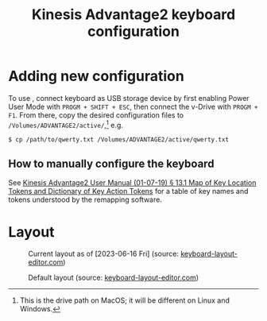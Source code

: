 #+title: Kinesis Advantage2 keyboard configuration

* Adding new configuration
To use , connect keyboard as USB storage device by first enabling Power User
Mode with =PROGM + SHIFT + ESC=, then connect the v-Drive with =PROGM + F1=. From
there, copy the desired configuration files to
=/Volumes/ADVANTAGE2/active/=,[fn::This is the drive path on MacOS; it will be
different on Linux and Windows.] e.g.

#+begin_src shell
  $ cp /path/to/qwerty.txt /Volumes/ADVANTAGE2/active/qwerty.txt
#+end_src

** How to manually configure the keyboard
See [[https://www.kinesis-ergo.com/wp-content/uploads/Adv2-Users-Manual-01-07-19_us.pdf][Kinesis Advantage2 User Manual (01-07-19) § 13.1 Map of Key Location Tokens
and Dictionary of Key Action Tokens]] for a table of key names and tokens
understood by the remapping software.

* Layout
#+name: fig:current-layout
#+caption: Current layout as of [2023-06-16 Fri] (source: [[http://www.keyboard-layout-editor.com][keyboard-layout-editor.com]])
[[./keyboard-layout-editor.com/png/kinesis-advantage2-color.png]]

#+name: fig:default-layout
#+caption: Default layout (source: [[http://www.keyboard-layout-editor.com][keyboard-layout-editor.com]])
[[./keyboard-layout-editor.com/png/default-kinesis-advantage2-layout.png]]

** COMMENT Links
(Probably won't work because I think the key length is too long)

[[http://www.keyboard-layout-editor.com/##@_name=Kinesis%20Advantage2&author=Ryan%20Matlock%3B&@_f:1&w:0.675&h:0.85%3B&=status%0ACaps<br>Lock&_x:0.07499999999999996&f2:2&w:0.675&h:0.85%3B&=%0AF1&_x:0.07499999999999996&w:0.675&h:0.85%3B&=%0AF2&_x:0.07500000000000018&w:0.675&h:0.85%3B&=qwert%0AF3&_x:0.07500000000000018&w:0.675&h:0.85%3B&=dvork%0AF4&_x:0.07500000000000018&w:0.675&h:0.85%3B&=mac%0AF5&_x:0.07500000000000018&w:0.675&h:0.85%3B&=pc%0AF6&_x:0.07500000000000018&w:0.675&h:0.85%3B&=win%0AF7&_x:0.07500000000000018&w:0.675&h:0.85%3B&=%0AF8%0A%0A%0A%0A%0A%0A%0Aclick<br>TONE&_x:4.825&w:0.675&h:0.85%3B&=RESET%0AF9&_x:0.07499999999999929&w:0.675&h:0.85%3B&=macro<br>speed%0AF10&_x:0.07499999999999929&w:0.675&h:0.85%3B&=progm<br>macro%0AF11&_x:0.07499999999999929&w:0.675&h:0.85%3B&=progm<br>remap%0AF12&_x:0.07499999999999929&w:0.675&h:0.85%3B&=PrintScr%20SysReq&_x:0.07499999999999929&w:0.675&h:0.85%3B&=Scroll<br>lock&_x:0.07499999999999929&w:0.675&h:0.85%3B&=Pause%20Break&_x:0.07499999999999929&w:0.675&h:0.85%3B&=keypad&_x:0.07499999999999929&w:0.675&h:0.85%3B&=progm%3B&@_x:2.25&f:3%3B&=%2F@%0A2&=%23%0A3&=$%0A4&=%25%0A5&_x:5.5%3B&=%5E%0A6&=%2F&%0A7%0A%0A%0ANm%20Lk&=*%0A8%0A%0A%0A%2F=&=(%0A9%0A%0A%0A%2F=%3B&@_y:-0.75&w:1.25%3B&=~%0A%60&=!%0A1&_x:13.5%3B&=)%0A0%0A%0A%0A*&_w:1.25%3B&=Meta%0A⌥%3B&@_y:-0.25&x:2.25&f:6%3B&=W&=E&=R&=T&_x:5.5&a:0%3B&=Y%0A%0A%0A%0ASpace&_a:4%3B&=U%0A%0A%0A%0A7&=I%0A%0A%0A%0A8&=O%0A%0A%0A%0A9%3B&@_y:-0.75&a:6&f:3&w:1.25%3B&=Tab&_a:4&f:6%3B&=Q&_x:13.5%3B&=P%0A%0A%0A%0A-&_f:3&w:1.25%3B&=%7C%0A%5C%3B&@_y:-0.25&x:2.25&f:6%3B&=S&=D%0A%0A%0A%0A⏮&=F%0A%0A%0A%0A⏯&=G%0A%0A%0A%0A⏭&_x:5.5&a:0%3B&=H%0A%0A%0A%0ATab&_a:4%3B&=J%0A%0A%0A%0A4&=K%0A%0A%0A%0A5&=L%0A%0A%0A%0A6%3B&@_y:-0.75&a:2&f:3&w:1.25%3B&=Esc%0A%0A%0A%0AShift%20Layer&_a:4&f:6%3B&=A&_x:13.5&f:3%3B&=%2F:%0A%2F%3B%0A%0A%0A+&_w:1.25%3B&="%0A'%3B&@_y:-0.25&x:2.25&f:6%3B&=X&=C%0A%0A%0A%0AMute&=V%0A%0A%0A%0AVol-&=B%0A%0A%0A%0AVol+&_x:5.5&a:0%3B&=N%0A%0A%0A%0ABspace&_a:4%3B&=M%0A%0A%0A%0A1&_f:3%3B&=<%0A,%0A%0A%0A2&=>%0A.%0A%0A%0A3%3B&@_y:-0.75&a:6&w:1.25%3B&=Shift&_a:4&f:6%3B&=Z&_x:13.5&f:3%3B&=%3F%0A%2F%2F%0A%0A%0AEnter&_a:6&w:1.25%3B&=Shift%3B&@_y:-0.25&x:2.25&a:4%3B&=%2F_%0A-%0A%0A%0AEnd&=%7B%0A%5B%0A%0A%0APg%20Up&=%7D%0A%5D%0A%0A%0APg%20Dn&_x:7.5&a:5&f:5%3B&=⇦&=⇩&=⇧%0A%0A%0A%0A.%3B&@_y:-0.75&x:1.25&a:4&f:3%3B&=+%0A%2F=%0A%0A%0AHome&_x:13.5&a:5&f:5%3B&=⇨%0A%0A%0A%0AEnter%3B&@_r:15&rx:5.25&ry:4&x:1.5&a:4&f:3%3B&=Meta%0A⌥&_a:0%3B&=Del%0A%0A%0A%0AInsert%3B&@_x:0.5&a:6&h:2%3B&=Space&_a:4&h:2%3B&=%0A⌃%0A%0A%0A%0A%0ACtrl&_a:6%3B&=Toggle<br>Layer%3B&@_x:2.5&a:4%3B&=Super%0A⌘%3B&@_r:-15&rx:12.75&x:-3.5%3B&=Meta%0A⌥&=Ctrl%0A⌃%3B&@_x:-3.5&a:6%3B&=Tab&_a:7&h:2%3B&=Enter&_a:6&h:2%3B&=Back<br>Space%0A%0A%0A%0A0%3B&@_x:-3.5&a:4%3B&=Super%0A⌘][current Kinesis Advantage2 layout (b&w) | keyboard-layout-editor.com]]

[[http://www.keyboard-layout-editor.com/##@_name=Kinesis%20Advantage2&author=Ryan%20Matlock%3B&@_c=%231c1c1c&t=%23cccccc&f:1&w:0.675&h:0.85%3B&=status%0ACaps<br>Lock&_x:0.07499999999999996&f2:2&w:0.675&h:0.85%3B&=%0AF1&_x:0.07499999999999996&w:0.675&h:0.85%3B&=%0AF2&_x:0.07500000000000018&w:0.675&h:0.85%3B&=qwert%0AF3&_x:0.07500000000000018&w:0.675&h:0.85%3B&=dvork%0AF4&_x:0.07500000000000018&w:0.675&h:0.85%3B&=mac%0AF5&_x:0.07500000000000018&w:0.675&h:0.85%3B&=pc%0AF6&_x:0.07500000000000018&w:0.675&h:0.85%3B&=win%0AF7&_x:0.07500000000000018&w:0.675&h:0.85%3B&=%0AF8%0A%0A%0A%0A%0A%0A%0Aclick<br>TONE&_x:4.825&w:0.675&h:0.85%3B&=RESET%0AF9&_x:0.07499999999999929&w:0.675&h:0.85%3B&=macro<br>speed%0AF10&_x:0.07499999999999929&w:0.675&h:0.85%3B&=progm<br>macro%0AF11&_x:0.07499999999999929&w:0.675&h:0.85%3B&=progm<br>remap%0AF12&_x:0.07499999999999929&w:0.675&h:0.85%3B&=PrintScr%20SysReq&_x:0.07499999999999929&w:0.675&h:0.85%3B&=Scroll<br>lock&_x:0.07499999999999929&w:0.675&h:0.85%3B&=Pause%20Break&_x:0.07499999999999929&w:0.675&h:0.85%3B&=keypad&_x:0.07499999999999929&w:0.675&h:0.85%3B&=progm%3B&@_x:2.25&f:3%3B&=%2F@%0A2&=%23%0A3&=$%0A4&=%25%0A5&_x:5.5%3B&=%5E%0A6&=%2F&%0A7%0A%0A%0ANm%20Lk&=*%0A8%0A%0A%0A%2F=&=(%0A9%0A%0A%0A%2F=%3B&@_y:-0.75&w:1.25%3B&=~%0A%60&=!%0A1&_x:13.5%3B&=)%0A0%0A%0A%0A*&_c=%23999999&t=%23000000&w:1.25%3B&=Meta%0A⌥%3B&@_y:-0.25&x:2.25&c=%231c1c1c&t=%23cccccc&f:6%3B&=W&=E&=R&=T&_x:5.5&a:0%3B&=Y%0A%0A%0A%0ASpace&_a:4%3B&=U%0A%0A%0A%0A7&=I%0A%0A%0A%0A8&=O%0A%0A%0A%0A9%3B&@_y:-0.75&a:6&f:3&w:1.25%3B&=Tab&_a:4&f:6%3B&=Q&_x:13.5%3B&=P%0A%0A%0A%0A-&_f:3&w:1.25%3B&=%7C%0A%5C%3B&@_y:-0.25&x:2.25&c=%230088c8&f:6%3B&=S&=D%0A%0A%0A%0A⏮&=F%0A%0A%0A%0A⏯&_c=%231c1c1c%3B&=G%0A%0A%0A%0A⏭&_x:5.5&c=%230088c8&a:0%3B&=H%0A%0A%0A%0ATab&_a:4%3B&=J%0A%0A%0A%0A4&=K%0A%0A%0A%0A5&=L%0A%0A%0A%0A6%3B&@_y:-0.75&c=%23bc0000&a:2&f:3&w:1.25%3B&=Esc%0A%0A%0A%0AShift%20Layer&_c=%230088c8&a:4&f:6%3B&=A&_x:13.5&c=%231c1c1c&f:3%3B&=%2F:%0A%2F%3B%0A%0A%0A+&_w:1.25%3B&="%0A'%3B&@_y:-0.25&x:2.25&f:6%3B&=X&=C%0A%0A%0A%0AMute&=V%0A%0A%0A%0AVol-&=B%0A%0A%0A%0AVol+&_x:5.5&a:0%3B&=N%0A%0A%0A%0ABspace&_a:4%3B&=M%0A%0A%0A%0A1&_f:3%3B&=<%0A,%0A%0A%0A2&=>%0A.%0A%0A%0A3%3B&@_y:-0.75&a:6&w:1.25%3B&=Shift&_a:4&f:6%3B&=Z&_x:13.5&f:3%3B&=%3F%0A%2F%2F%0A%0A%0AEnter&_a:6&w:1.25%3B&=Shift%3B&@_y:-0.25&x:2.25&a:4%3B&=%2F_%0A-%0A%0A%0AEnd&=%7B%0A%5B%0A%0A%0APg%20Up&=%7D%0A%5D%0A%0A%0APg%20Dn&_x:7.5&a:5&f:5%3B&=⇦&=⇩&=⇧%0A%0A%0A%0A.%3B&@_y:-0.75&x:1.25&a:4&f:3%3B&=+%0A%2F=%0A%0A%0AHome&_x:13.5&a:5&f:5%3B&=⇨%0A%0A%0A%0AEnter%3B&@_r:15&rx:5.25&ry:4&x:1.5&a:4&f:3%3B&=Meta%0A⌥&_a:0%3B&=Del%0A%0A%0A%0AInsert%3B&@_x:0.5&a:6&h:2%3B&=Space&_c=%23afafaf&t=%23000000&a:4&h:2%3B&=%0A⌃%0A%0A%0A%0A%0ACtrl&_c=%237d7d7d&a:6%3B&=Toggle<br>Layer%3B&@_x:2.5&c=%23999999&a:4%3B&=Super%0A⌘%3B&@_r:-15&rx:12.75&x:-3.5&c=%231c1c1c&t=%23cccccc%3B&=Meta%0A⌥&=Ctrl%0A⌃%3B&@_x:-3.5&a:6%3B&=Tab&_c=%23afafaf&t=%23000000&a:7&h:2%3B&=Enter&_c=%231c1c1c&t=%23cccccc&a:6&h:2%3B&=Back<br>Space%0A%0A%0A%0A0%3B&@_x:-3.5&c=%23999999&t=%23000000&a:4%3B&=Super%0A⌘][current Kinesis Advantage2 layout (color) | keyboard-layout-editor.com]]

** TODO COMMENT Changes
*** TODO Write script to convert from CSV to =qwerty.txt=
